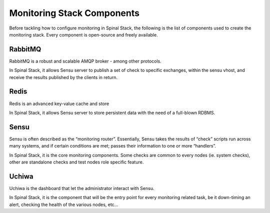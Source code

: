 Monitoring Stack Components
===========================

Before tackling how to configure monitoring in Spinal Stack, the following is the list of components used to create the monitoring stack. Every component is open-source and freely available.

========= ==================== =========== ===================    =================================================
Name      Role                 Technology  License                Homepage
========= ==================== =========== ===================    =================================================
RabbitMQ  Transport layer      Erlang      Mozilla Public License http://www.rabbitmq.com/
redis     Data store           C           BSD                    http://www.redis.io/
Sensu     Monitoting router    Ruby        MIT                    http://www.sensuapp.org/
Uchiwa    Dashboard for sensu  NodeJS      MIT                    http://sensuapp.org/docs/latest/dashboards_uchiwa
========= ==================== =========== ===================    =================================================


RabbitMQ
-------

RabbitMQ is a robust and scalable AMQP broker - among other protocols.

In Spinal Stack, it allows Sensu server to publish a set of check to specific exchanges, within the sensu vhost, and
receive the results published by the clients in return.

Redis
-----

Redis is an advanced key-value cache and store

In Spinal Stack, it allows Sensu server to store persistent data with the need of a full-blown RDBMS.

Sensu
-----

Sensu is often described as the “monitoring router”. Essentially, Sensu takes the results of “check” scripts run across many systems, and if certain conditions are met; passes their information to one or more “handlers”.

In Spinal Stack, it is the core monitoring components. Some checks are common to every nodes (ie. system checks), other are standalone checks and test nodes role specific feature.

Uchiwa
------

Uchiwa is the dashboard that let the administrator interact with Sensu. 

In Spinal Stack, it is the component that will be the entry point for every monitoring related task, be it down-timing an alert, checking the health of the various nodes, etc...
